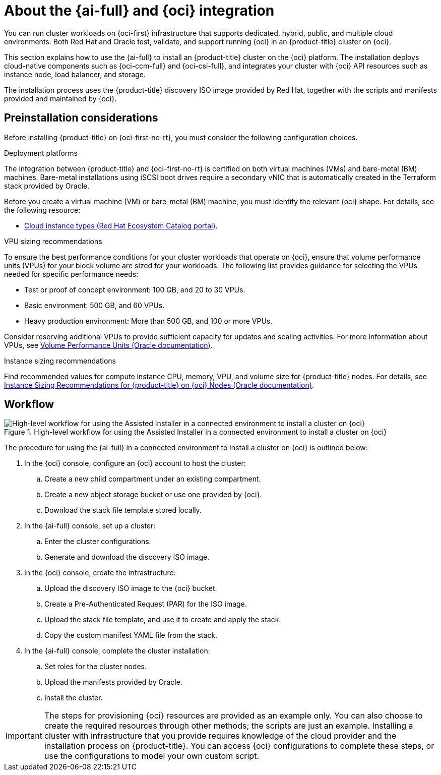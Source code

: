 // Module included in the following assemblies:
//
// * installing/installing_oci/installing-oci-assisted-installer.adoc

:_mod-docs-content-type: CONCEPT
[id="installing-oci-about-assisted-installer_{context}"]
= About the {ai-full} and {oci} integration

You can run cluster workloads on {oci-first} infrastructure that supports dedicated, hybrid, public, and multiple cloud environments. Both Red{nbsp}Hat and Oracle test, validate, and support running {oci} in an {product-title} cluster on {oci}.

This section explains how to use the {ai-full} to install an {product-title} cluster on the {oci} platform. The installation deploys cloud-native components such as {oci-ccm-full} and {oci-csi-full}, and integrates your cluster with {oci} API resources such as instance node, load balancer, and storage. 

The installation process uses the {product-title} discovery ISO image provided by Red Hat, together with the  scripts and manifests provided and maintained by {oci}.

[id="installing-oci-preinstallation-considerations_{context}"]
== Preinstallation considerations

Before installing {product-title} on {oci-first-no-rt}, you must consider the following configuration choices.

.Deployment platforms

The integration between {product-title} and {oci-first-no-rt} is certified on both virtual machines (VMs) and bare-metal (BM) machines. Bare-metal installations using iSCSI boot drives require a secondary vNIC that is automatically created in the Terraform stack provided by Oracle. 

Before you create a virtual machine (VM) or bare-metal (BM) machine, you must identify the relevant {oci} shape. For details, see the following resource: 

* link:https://catalog.redhat.com/cloud/detail/216977[Cloud instance types (Red{nbsp}Hat Ecosystem Catalog portal)].

.VPU sizing recommendations

To ensure the best performance conditions for your cluster workloads that operate on {oci}, ensure that volume performance units (VPUs) for your block volume are sized for your workloads. The following list provides guidance for selecting the VPUs needed for specific performance needs:

* Test or proof of concept environment: 100 GB, and 20 to 30 VPUs.
* Basic environment: 500 GB, and 60 VPUs.
* Heavy production environment: More than 500 GB, and 100 or more VPUs.

Consider reserving additional VPUs to provide sufficient capacity for updates and scaling activities. For more information about VPUs, see link:https://docs.oracle.com/en-us/iaas/Content/Block/Concepts/blockvolumeperformance.htm#vpus[Volume Performance Units (Oracle documentation)].

.Instance sizing recommendations

Find recommended values for compute instance CPU, memory, VPU, and volume size for {product-title} nodes. For details, see link:https://docs.oracle.com/en-us/iaas/Content/openshift-on-oci/installing-agent-about-instance-configurations.htm[Instance Sizing Recommendations for {product-title} on {oci} Nodes (Oracle documentation)].

[id="installing-oci-workflow_{context}"]
== Workflow

.High-level workflow for using the Assisted Installer in a connected environment to install a cluster on {oci}
image::569_OpenShift_ai_install_oci_0725.png[High-level workflow for using the Assisted Installer in a connected environment to install a cluster on {oci}]

The procedure for using the {ai-full} in a connected environment to install a cluster on {oci} is outlined below:

. In the {oci} console, configure an {oci} account to host the cluster:

.. Create a new child compartment under an existing compartment.

.. Create a new object storage bucket or use one provided by {oci}.

.. Download the stack file template stored locally.

. In the {ai-full} console, set up a cluster:

.. Enter the cluster configurations.

.. Generate and download the discovery ISO image.

. In the {oci} console, create the infrastructure:

.. Upload the discovery ISO image to the {oci} bucket.

.. Create a Pre-Authenticated Request (PAR) for the ISO image.

.. Upload the stack file template, and use it to create and apply the stack.

.. Copy the custom manifest YAML file from the stack.

. In the {ai-full} console, complete the cluster installation:

.. Set roles for the cluster nodes.

.. Upload the manifests provided by Oracle.

.. Install the cluster.

[IMPORTANT]
====
The steps for provisioning {oci} resources are provided as an example only. You can also choose to create the required resources through other methods; the scripts are just an example. Installing a cluster with infrastructure that you provide requires knowledge of the cloud provider and the installation process on {product-title}. You can access {oci} configurations to complete these steps, or use the configurations to model your own custom script. 
====